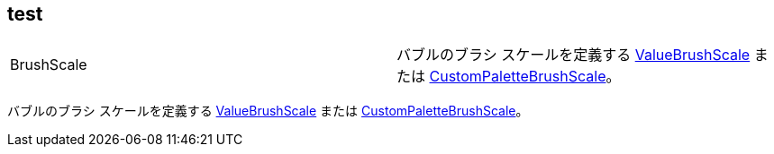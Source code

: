 == test

[cols="a,a"]
|====
|BrushScale
|バブルのブラシ スケールを定義する link:%%ApiLink%%.ValueBrushScale.html[ValueBrushScale] または link:%%ApiLink%%.CustomPaletteBrushScale.html[CustomPaletteBrushScale]。

|====

バブルのブラシ スケールを定義する link:%%ApiLink%%.ValueBrushScale.html[ValueBrushScale] または link:%%ApiLink%%.CustomPaletteBrushScale.html[CustomPaletteBrushScale]。